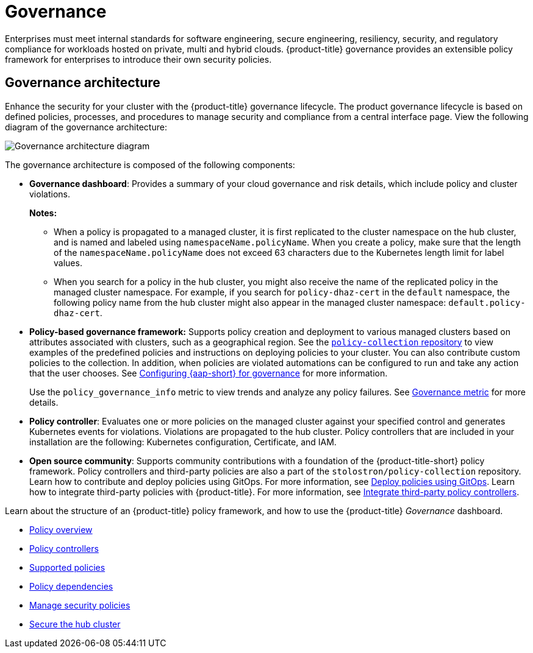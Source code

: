 [#governance]
= Governance

Enterprises must meet internal standards for software engineering, secure engineering, resiliency, security, and regulatory compliance for workloads hosted on private, multi and hybrid clouds. {product-title} governance provides an extensible policy framework for enterprises to introduce their own security policies.

[#governance-architecture]
== Governance architecture

Enhance the security for your cluster with the {product-title} governance lifecycle. The product governance lifecycle is based on defined policies, processes, and procedures to manage security and compliance from a central interface page. View the following diagram of the governance architecture:

image:../images/governance_arch_2.4.png[Governance architecture diagram] 

The governance architecture is composed of the following components:

* *Governance dashboard*: Provides a summary of your cloud governance and risk details, which include policy and cluster violations. 

+
*Notes:*  

+
** When a policy is propagated to a managed cluster, it is first replicated to the cluster namespace on the hub cluster, and is named and labeled using `namespaceName.policyName`. When you create a policy, make sure that the length of the `namespaceName.policyName` does not exceed 63 characters due to the Kubernetes length limit for label values.

** When you search for a policy in the hub cluster, you might also receive the name of the replicated policy in the managed cluster namespace. For example, if you search for `policy-dhaz-cert` in the `default` namespace, the following policy name from the hub cluster might also appear in the managed cluster namespace: `default.policy-dhaz-cert`.

* *Policy-based governance framework:* Supports policy creation and deployment to various managed clusters based on attributes associated with clusters, such as a geographical region. See the https://github.com/stolostron/policy-collection[`policy-collection` repository] to view examples of the predefined policies and instructions on deploying policies to your cluster. You can also contribute custom policies to the collection. In addition, when policies are violated automations can be configured to run and take any action that the user chooses. See xref:../governance/ansible_grc.adoc#configuring-governance-ansible[Configuring {aap-short} for governance] for more information.
+
Use the `policy_governance_info` metric to view trends and analyze any policy failures. See xref:../governance/governance_metric.adoc#gov-metric[Governance metric] for more details.

* *Policy controller*: Evaluates one or more policies on the managed cluster against your specified control and generates Kubernetes events for violations. Violations are propagated to the hub cluster. Policy controllers that are included in your installation are the following: Kubernetes configuration, Certificate, and IAM.
* *Open source community*: Supports community contributions with a foundation of the {product-title-short} policy framework. Policy controllers and third-party policies are also a part of the `stolostron/policy-collection` repository. Learn how to contribute and deploy policies using GitOps. For more information, see xref:../governance/deploy_gitops.adoc#deploy-policies-using-gitops[Deploy policies using GitOps]. Learn how to integrate third-party policies with {product-title}. For more information, see xref:../governance/third_party_policy.adoc#integrate-third-party-policy-controllers[Integrate third-party policy controllers].

Learn about the structure of an {product-title} policy framework, and how to use the {product-title} _Governance_ dashboard.

* xref:../governance/policy_intro.adoc#policy-overview[Policy overview]
* xref:../governance/policy_controllers.adoc#policy-controllers[Policy controllers]
* xref:../governance/policy_sample_intro.adoc#supported-policies[Supported policies]
* xref:../governance/policy_dependencies.adoc#policy-dependencies[Policy dependencies]
* xref:../governance/manage_policy_intro.adoc#manage-security-policies[Manage security policies]
* xref:../governance/secure_rhacm.adoc#secure-rhacm[Secure the hub cluster]
